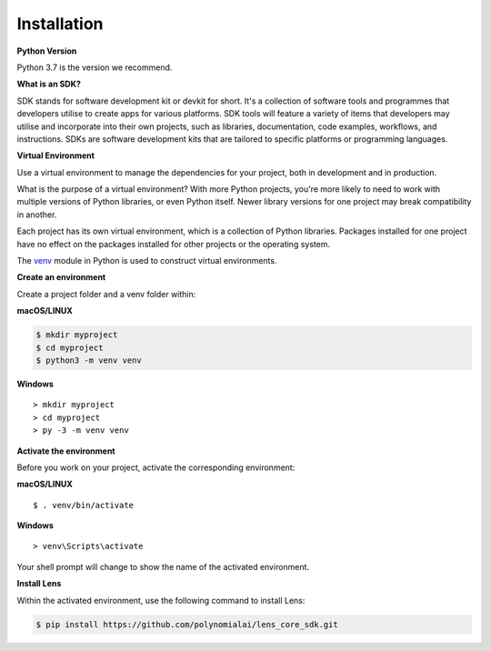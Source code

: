 Installation
============

**Python Version**

Python 3.7 is the version we recommend.

**What is an SDK?**

SDK stands for software development kit or devkit for short. It's a
collection of software tools and programmes that developers utilise to
create apps for various platforms. SDK tools will feature a variety of
items that developers may utilise and incorporate into their own
projects, such as libraries, documentation, code examples, workflows,
and instructions. SDKs are software development kits that are tailored
to specific platforms or programming languages.

**Virtual Environment**

Use a virtual environment to manage the dependencies for your project,
both in development and in production.

What is the purpose of a virtual environment? With more Python projects,
you're more likely to need to work with multiple versions of Python
libraries, or even Python itself. Newer library versions for one project
may break compatibility in another.

Each project has its own virtual environment, which is a collection of
Python libraries. Packages installed for one project have no effect on
the packages installed for other projects or the operating system.

The `venv`_ module in Python is used to construct virtual environments.

**Create an environment**

Create a project folder and a venv folder within:

**macOS/LINUX**

.. code:: bash

   $ mkdir myproject
   $ cd myproject
   $ python3 -m venv venv

**Windows**

::

    > mkdir myproject
    > cd myproject
    > py -3 -m venv venv

**Activate the environment**

Before you work on your project, activate the corresponding environment:

**macOS/LINUX**

::

   $ . venv/bin/activate

**Windows**

::

   > venv\Scripts\activate

Your shell prompt will change to show the name of the activated
environment.

**Install Lens**

Within the activated environment, use the following command to install
Lens:

.. code:: bash

   $ pip install https://github.com/polynomialai/lens_core_sdk.git

.. _venv: https://docs.python.org/3/library/venv.html#module-venv